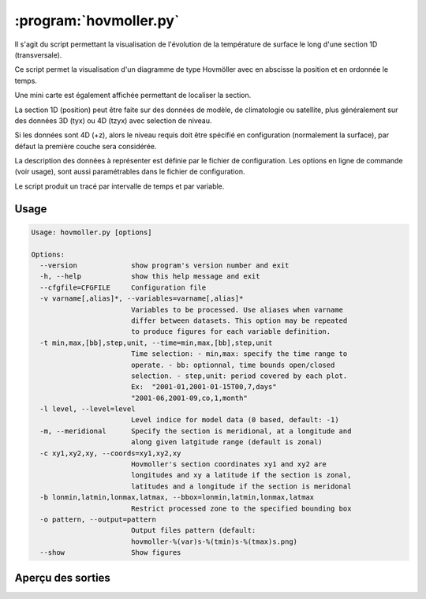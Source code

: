 .. _user.scripts.hovmoller:

:program:`hovmoller.py`
=======================

Il s'agit du script permettant la visualisation de l'évolution de la température
de surface le long d'une section 1D (transversale).

Ce script permet la visualisation d'un diagramme de type Hovmöller avec en abscisse
la position et en ordonnée le temps.

Une mini carte est également affichée permettant de localiser la section.

La section 1D (position) peut être faite sur des données de modèle, de climatologie ou satellite,
plus généralement sur des données 3D (tyx) ou 4D (tzyx) avec selection de niveau.

Si les données sont 4D (+z), alors le niveau requis doit être spécifié en configuration
(normalement la surface), par défaut la première couche sera considérée.

La description des données à représenter est définie par le fichier de configuration.
Les options en ligne de commande (voir usage), sont aussi paramétrables dans le fichier de
configuration.

Le script produit un tracé par intervalle de temps et par variable.

Usage
~~~~~

.. code-block:: none
    
    Usage: hovmoller.py [options]
    
    Options:
      --version             show program's version number and exit
      -h, --help            show this help message and exit
      --cfgfile=CFGFILE     Configuration file
      -v varname[,alias]*, --variables=varname[,alias]*
                            Variables to be processed. Use aliases when varname
                            differ between datasets. This option may be repeated
                            to produce figures for each variable definition.
      -t min,max,[bb],step,unit, --time=min,max,[bb],step,unit
                            Time selection: - min,max: specify the time range to
                            operate. - bb: optionnal, time bounds open/closed
                            selection. - step,unit: period covered by each plot.
                            Ex:  "2001-01,2001-01-15T00,7,days"
                            "2001-06,2001-09,co,1,month"
      -l level, --level=level
                            Level indice for model data (0 based, default: -1)
      -m, --meridional      Specify the section is meridional, at a longitude and
                            along given latgitude range (default is zonal)
      -c xy1,xy2,xy, --coords=xy1,xy2,xy
                            Hovmoller's section coordinates xy1 and xy2 are
                            longitudes and xy a latitude if the section is zonal,
                            latitudes and a longitude if the section is meridonal
      -b lonmin,latmin,lonmax,latmax, --bbox=lonmin,latmin,lonmax,latmax
                            Restrict processed zone to the specified bounding box
      -o pattern, --output=pattern
                            Output files pattern (default:
                            hovmoller-%(var)s-%(tmin)s-%(tmax)s.png)
      --show                Show figures
    

Aperçu des sorties
~~~~~~~~~~~~~~~~~~

.. image:: hovmoller.png
    :width: 90%



